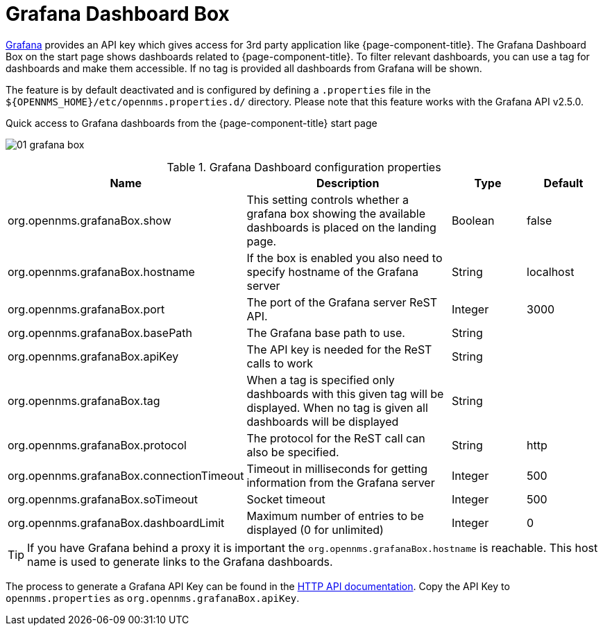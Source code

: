 

[[webui-grafana-dashboard-box]]
= Grafana Dashboard Box

http://grafana.org/[Grafana] provides an API key which gives access for 3rd party application like {page-component-title}.
The Grafana Dashboard Box on the start page shows dashboards related to {page-component-title}.
To filter relevant dashboards, you can use a tag for dashboards and make them accessible.
If no tag is provided all dashboards from Grafana will be shown.

The feature is by default deactivated and is configured by defining a `.properties` file in the `$\{OPENNMS_HOME}/etc/opennms.properties.d/` directory.
Please note that this feature works with the Grafana API v2.5.0.

.Quick access to Grafana dashboards from the {page-component-title} start page
image:webui/startpage/01_grafana-box.png[]

.Grafana Dashboard configuration properties
[options="header" cols="2,3,1,1"]
|===
| Name
| Description
| Type
| Default

| org.opennms.grafanaBox.show
| This setting controls whether a grafana box showing the available dashboards is placed on the landing page.
| Boolean
| false

| org.opennms.grafanaBox.hostname
| If the box is enabled you also need to specify hostname of the Grafana server
| String
| localhost

| org.opennms.grafanaBox.port
| The port of the Grafana server ReST API.
| Integer
| 3000

| org.opennms.grafanaBox.basePath
| The Grafana base path to use.
| String
|

| org.opennms.grafanaBox.apiKey
| The API key is needed for the ReST calls to work
| String
|

| org.opennms.grafanaBox.tag
| When a tag is specified only dashboards with this given tag will be displayed.
When no tag is given all dashboards will be displayed
| String
|

| org.opennms.grafanaBox.protocol
| The protocol for the ReST call can also be specified.
| String
| http

| org.opennms.grafanaBox.connectionTimeout
| Timeout in milliseconds for getting information from the Grafana server
| Integer
| 500

| org.opennms.grafanaBox.soTimeout
| Socket timeout
| Integer
| 500

| org.opennms.grafanaBox.dashboardLimit
| Maximum number of entries to be displayed (0 for unlimited)
| Integer
| 0
|===

TIP: If you have Grafana behind a proxy it is important the `org.opennms.grafanaBox.hostname` is reachable.
     This host name is used to generate links to the Grafana dashboards.

The process to generate a Grafana API Key can be found in the https://grafana.com/docs/grafana/latest/http_api/[HTTP API documentation].
Copy the API Key to `opennms.properties` as `org.opennms.grafanaBox.apiKey`.
